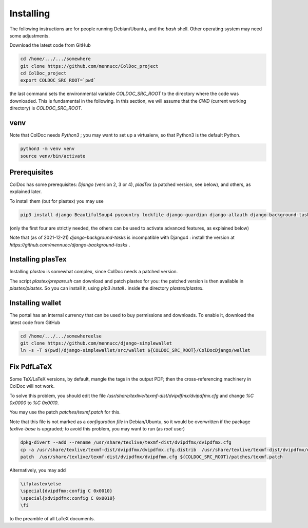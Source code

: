 Installing
==============

The following instructions are for people running Debian/Ubuntu, and the `bash` shell.
Other operating system may need some adjustments.

Download the latest code from GitHub

.. code:: shell

	  cd /home/.../.../somewhere
	  git clone https://github.com/mennucc/ColDoc_project
	  cd ColDoc_project
	  export COLDOC_SRC_ROOT=`pwd`

the last command sets the environmental variable `COLDOC_SRC_ROOT` to the directory where the
code was downloaded. This is fundamental in the following.
In this section, we will assume that the `CWD` (current working directory) is `COLDOC_SRC_ROOT`.

venv
----

Note that ColDoc needs `Python3` ; you may want to set up a virtualenv, so that Python3 is the default Python.

.. code:: shell
	  
	  python3 -m venv venv
	  source venv/bin/activate

Prerequisites
-------------

ColDoc has some prerequisites: `Django` (version 2, 3 or 4),
`plasTex` (a patched version, see below), and others, as explained later.

To install them (but for plastex) you may use

.. code:: shell

	  pip3 install django BeautifulSoup4 pycountry lockfile django-guardian django-allauth django-background-tasks django-select2 pylatexenc whitenoise django-simple-captcha

(only the first four are strictly needed, the others can be used to activate advanced features, as explained below)

Note that (as of 2021-12-21)  `django-background-tasks`  is incompatible with Django4 : install the version at `https://github.com/mennucc/django-background-tasks` .

Installing plasTex
------------------

Installing `plastex` is somewhat complex, since ColDoc needs a patched version.

The script `plastex/prepare.sh` can download and patch plastex for you: the patched
version is then available in  `plastex/plastex`.
So you can install it, using `pip3 install .` inside the directory `plastex/plastex`.

Installing wallet
-----------------

The portal has an internal currency that can be used to buy permissions and downloads.
To enable it, download the latest code from GitHub

.. code:: shell

	  cd /home/.../.../somewhereelse
	  git clone https://github.com/mennucc/django-simplewallet
	  ln -s -T $(pwd)/django-simplewallet/src/wallet ${COLDOC_SRC_ROOT}/ColDocDjango/wallet



Fix PdfLaTeX
------------

Some TeX/LaTeX versions, by default, mangle the tags in the output PDF; then
the cross-referencing machinery in ColDoc will not work.

To solve this problem, you should
edit the file `/usr/share/texlive/texmf-dist/dvipdfmx/dvipdfmx.cfg` and change
`%C  0x0000` to `%C  0x0010`.

You may use the patch `patches/texmf.patch` for this.


Note that this file is not marked as a `configuration file` in Debian/Ubuntu,
so it would be overwritten if the package `texlive-base` is upgraded; to avoid this
problem, you may want to run (as `root` user)

.. code:: shell

	  dpkg-divert --add --rename /usr/share/texlive/texmf-dist/dvipdfmx/dvipdfmx.cfg
	  cp -a /usr/share/texlive/texmf-dist/dvipdfmx/dvipdfmx.cfg.distrib  /usr/share/texlive/texmf-dist/dvipdfmx/dvipdfmx.cfg
	  patch  /usr/share/texlive/texmf-dist/dvipdfmx/dvipdfmx.cfg ${COLDOC_SRC_ROOT}/patches/texmf.patch


Alternatively, you may add

.. code:: TeX

	  \ifplastex\else
	  \special{dvipdfmx:config C 0x0010}
	  \special{xdvipdfmx:config C 0x0010}
	  \fi

to the preamble of all LaTeX documents.
